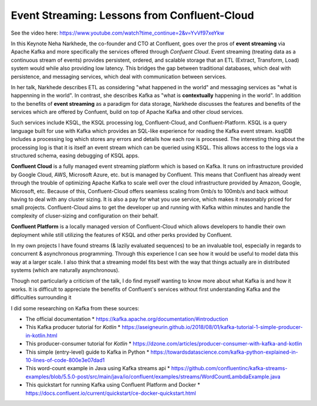 Event Streaming: Lessons from Confluent-Cloud
=====================================================

See the video here: https://www.youtube.com/watch?time_continue=2&v=YvVf97xeYkw

In this Keynote Neha Narkhede, the co-founder and CTO at Confluent, goes over the pros of   
**event streaming** via Apache Kafka and more specifically the services offered through *Confuent Cloud*. 
Event streaming (treating data as a continuous stream of events) provides persistent, ordered, and scalable 
storage that an ETL (Extract, Transform, Load) system would while also providing low latency. This bridges the 
gap between traditional databases, which deal with persistence, and messaging services, which deal with communication 
between services. 

In her talk, Narkhede describes ETL as considering "what happened in the world" and messaging services as "what is happenning in the world".
In contrast, she describes Kafka as "what is **contextually** happening in the world". In addition to the benefits of **event streaming** as 
a paradigm for data storage, Narkhede discusses the features and benefits of the services which are offered by Confuent, build on top of Apache Kafka 
and other cloud services.


Such services include KSQL, the KSQL processing log, Confluent-Cloud, and Confluent-Platform.
KSQL is a query language built for use with Kafka which provides an SQL-like experience for reading the 
Kafka event stream. ksqlDB includes a processing log which stores any errors and details how each row is 
processed. The interesting thing about the processing log is that it is itself an event stream which can be 
queried using KSQL. This allows access to the logs via a structured schema, easing debugging of KSQL apps. 


**Confluent Cloud** is a fully managed event streaming platform which is based on Kafka. It runs on infrastructure provided
by Google Cloud, AWS, Microsoft Azure, etc. but is managed by Confluent. This means that Confluent has already went through the 
trouble of optimizing Apache Kafka to scale well over the cloud infrastructure provided by Amazon, Google, Microsoft, etc. 
Because of this, Confluent-Cloud offers seamless scaling from 0mb/s to 100mb/s and back without having to deal with any cluster sizing. 
It is also a pay for what you use service, which makes it reasonably priced for small projects. Confluent-Cloud aims to get the 
developer up and running with Kafka within minutes and handle the complexity of cluser-sizing and configuration on their behalf.

**Confluent Platform** is a locally managed version of Confluent-Cloud which allows developers to handle their own deployment 
while still utilizing the features of KSQL and other perks provided by Confluent.


In my own projects I have found streams (& lazily evaluated sequences) to be an invaluable tool, especially in regards to 
concurrent & asynchronous programming. Through this experience I can see how it would be useful to model data this way at 
a larger scale. I also think that a streaming model fits best with the way that things actually are in distributed systems
(which are naturally asynchronous).

Though not particularly a criticism of the talk, I do find myself wanting to know more about what Kafka is and how it works.
It is difficult to appreciate the benefits of Confluent's services without first understanding Kafka and the difficulties surrounding it 

I did some researching on Kafka from these sources:

* The official documentation 
  * https://kafka.apache.org/documentation/#introduction
* This Kafka producer tutorial for *Kotlin* 
  * https://aseigneurin.github.io/2018/08/01/kafka-tutorial-1-simple-producer-in-kotlin.html
* This producer-consumer tutorial for *Kotlin* 
  * https://dzone.com/articles/producer-consumer-with-kafka-and-kotlin
* This simple (entry-level) guide to Kafka in Python 
  * https://towardsdatascience.com/kafka-python-explained-in-10-lines-of-code-800e3e07dad1
* This word-count example in Java using Kafka streams api 
  * https://github.com/confluentinc/kafka-streams-examples/blob/5.5.0-post/src/main/java/io/confluent/examples/streams/WordCountLambdaExample.java
* This quickstart for running Kafka using Confluent Platform and Docker 
  * https://docs.confluent.io/current/quickstart/ce-docker-quickstart.html


